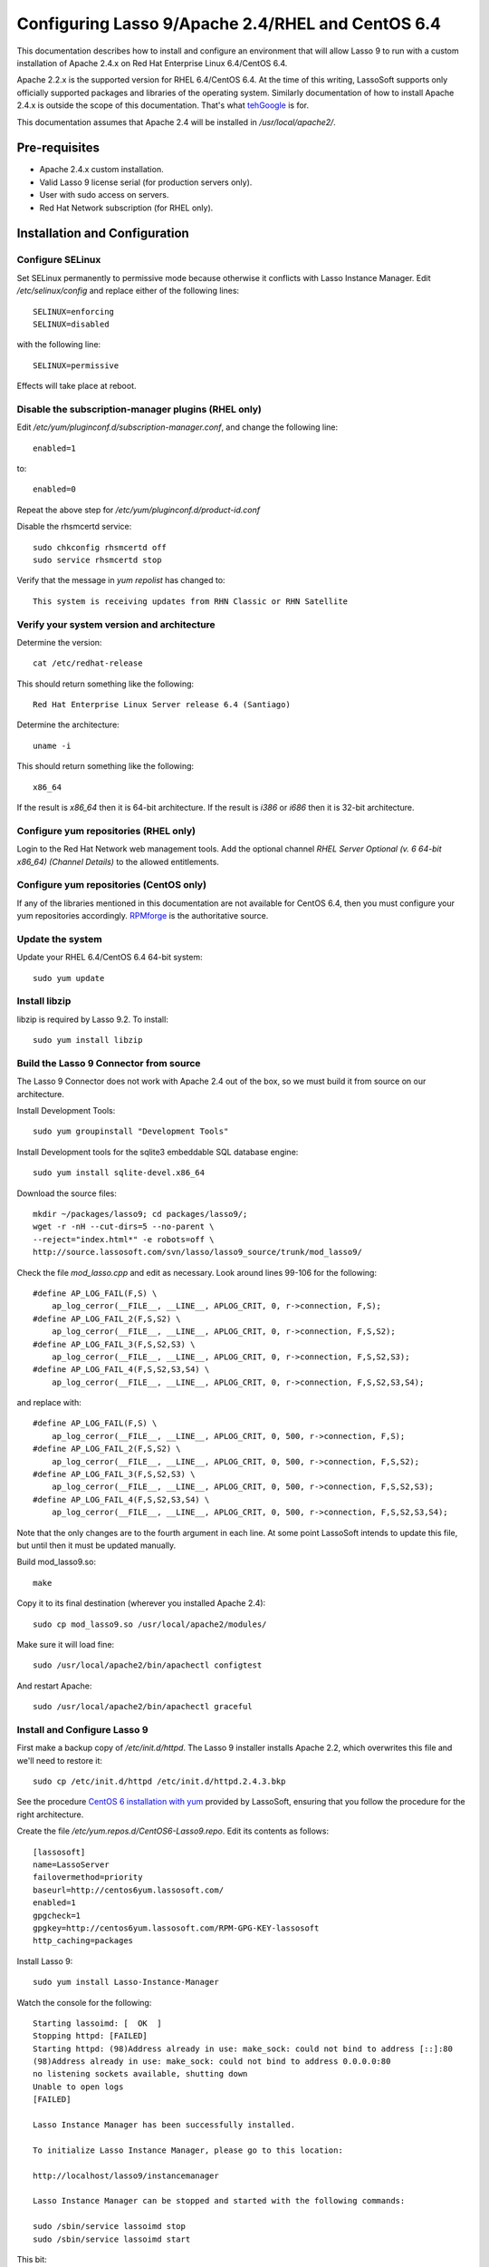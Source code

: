 Configuring Lasso 9/Apache 2.4/RHEL and CentOS 6.4
==================================================

This documentation describes how to install and configure an environment that
will allow Lasso 9 to run with a custom installation of Apache 2.4.x on Red Hat
Enterprise Linux 6.4/CentOS 6.4.

Apache 2.2.x is the supported version for RHEL 6.4/CentOS 6.4.  At the time of
this writing, LassoSoft supports only officially supported packages and
libraries of the operating system.  Similarly documentation of how to install
Apache 2.4.x is outside the scope of this documentation.  That's what `tehGoogle <http://bit.ly/1eeNlxl>`_
is for.

This documentation assumes that Apache 2.4 will be installed in
`/usr/local/apache2/`.

Pre-requisites
--------------
* Apache 2.4.x custom installation.
* Valid Lasso 9 license serial (for production servers only).
* User with sudo access on servers.
* Red Hat Network subscription (for RHEL only).

Installation and Configuration
------------------------------

Configure SELinux
^^^^^^^^^^^^^^^^^
Set SELinux permanently to permissive mode because otherwise it conflicts with
Lasso Instance Manager.  Edit `/etc/selinux/config` and replace either of the
following lines::

    SELINUX=enforcing
    SELINUX=disabled

with the following line::

    SELINUX=permissive

Effects will take place at reboot.

Disable the subscription-manager plugins (RHEL only)
^^^^^^^^^^^^^^^^^^^^^^^^^^^^^^^^^^^^^^^^^^^^^^^^^^^^
Edit `/etc/yum/pluginconf.d/subscription-manager.conf`, and change the
following line::

	enabled=1

to::

	enabled=0

Repeat the above step for `/etc/yum/pluginconf.d/product-id.conf`

Disable the rhsmcertd service::

	sudo chkconfig rhsmcertd off
	sudo service rhsmcertd stop

Verify that the message in `yum repolist` has changed to::

	This system is receiving updates from RHN Classic or RHN Satellite

Verify your system version and architecture
^^^^^^^^^^^^^^^^^^^^^^^^^^^^^^^^^^^^^^^^^^^
Determine the version::

    cat /etc/redhat-release

This should return something like the following::

    Red Hat Enterprise Linux Server release 6.4 (Santiago)

Determine the architecture::

    uname -i

This should return something like the following::

    x86_64

If the result is `x86_64` then it is 64-bit architecture.  If the result is
`i386` or `i686` then it is 32-bit architecture.

Configure yum repositories (RHEL only)
^^^^^^^^^^^^^^^^^^^^^^^^^^^^^^^^^^^^^^
Login to the Red Hat Network web management tools.  Add the optional channel
`RHEL Server Optional (v. 6 64-bit x86_64) (Channel Details)` to the allowed
entitlements.

Configure yum repositories (CentOS only)
^^^^^^^^^^^^^^^^^^^^^^^^^^^^^^^^^^^^^^^^
If any of the libraries mentioned in this documentation are not available for
CentOS 6.4, then you must configure your yum repositories accordingly.
`RPMforge <http://wiki.centos.org/AdditionalResources/Repositories/RPMForge#head-f0c3ecee3dbb407e4eed79a56ec0ae92d1398e01>`_ is the authoritative source.

Update the system
^^^^^^^^^^^^^^^^^
Update your RHEL 6.4/CentOS 6.4 64-bit system::

    sudo yum update

Install libzip
^^^^^^^^^^^^^^
libzip is required by Lasso 9.2.  To install::

    sudo yum install libzip

Build the Lasso 9 Connector from source
^^^^^^^^^^^^^^^^^^^^^^^^^^^^^^^^^^^^^^^

The Lasso 9 Connector does not work with Apache 2.4 out of the box, so we must
build it from source on our architecture.

Install Development Tools::

    sudo yum groupinstall "Development Tools"

Install Development tools for the sqlite3 embeddable SQL database engine::

    sudo yum install sqlite-devel.x86_64

Download the source files::

    mkdir ~/packages/lasso9; cd packages/lasso9/;
    wget -r -nH --cut-dirs=5 --no-parent \
    --reject="index.html*" -e robots=off \
    http://source.lassosoft.com/svn/lasso/lasso9_source/trunk/mod_lasso9/

Check the file `mod_lasso.cpp` and edit as necessary.  Look around lines 99-106
for the following::

    #define AP_LOG_FAIL(F,S) \
        ap_log_cerror(__FILE__, __LINE__, APLOG_CRIT, 0, r->connection, F,S);
    #define AP_LOG_FAIL_2(F,S,S2) \
        ap_log_cerror(__FILE__, __LINE__, APLOG_CRIT, 0, r->connection, F,S,S2);
    #define AP_LOG_FAIL_3(F,S,S2,S3) \
        ap_log_cerror(__FILE__, __LINE__, APLOG_CRIT, 0, r->connection, F,S,S2,S3);
    #define AP_LOG_FAIL_4(F,S,S2,S3,S4) \
        ap_log_cerror(__FILE__, __LINE__, APLOG_CRIT, 0, r->connection, F,S,S2,S3,S4);

and replace with::

    #define AP_LOG_FAIL(F,S) \
        ap_log_cerror(__FILE__, __LINE__, APLOG_CRIT, 0, 500, r->connection, F,S);
    #define AP_LOG_FAIL_2(F,S,S2) \
        ap_log_cerror(__FILE__, __LINE__, APLOG_CRIT, 0, 500, r->connection, F,S,S2);
    #define AP_LOG_FAIL_3(F,S,S2,S3) \
        ap_log_cerror(__FILE__, __LINE__, APLOG_CRIT, 0, 500, r->connection, F,S,S2,S3);
    #define AP_LOG_FAIL_4(F,S,S2,S3,S4) \
        ap_log_cerror(__FILE__, __LINE__, APLOG_CRIT, 0, 500, r->connection, F,S,S2,S3,S4);

Note that the only changes are to the fourth argument in each line.  At some
point LassoSoft intends to update this file, but until then it must be updated
manually.

Build mod_lasso9.so::

    make

Copy it to its final destination (wherever you installed Apache 2.4)::

    sudo cp mod_lasso9.so /usr/local/apache2/modules/

Make sure it will load fine::

    sudo /usr/local/apache2/bin/apachectl configtest

And restart Apache::

    sudo /usr/local/apache2/bin/apachectl graceful

Install and Configure Lasso 9
^^^^^^^^^^^^^^^^^^^^^^^^^^^^^
First make a backup copy of `/etc/init.d/httpd`.  The Lasso 9 installer
installs Apache 2.2, which overwrites this file and we'll need to restore it::

    sudo cp /etc/init.d/httpd /etc/init.d/httpd.2.4.3.bkp

See the procedure `CentOS 6 installation with yum
<http://www.lassosoft.com/Lasso-9-Server-Download>`_ provided by LassoSoft,
ensuring that you follow the procedure for the right architecture.

Create the file `/etc/yum.repos.d/CentOS6-Lasso9.repo`.  Edit its contents as
follows::

    [lassosoft]
    name=LassoServer
    failovermethod=priority
    baseurl=http://centos6yum.lassosoft.com/
    enabled=1
    gpgcheck=1
    gpgkey=http://centos6yum.lassosoft.com/RPM-GPG-KEY-lassosoft
    http_caching=packages

Install Lasso 9::

    sudo yum install Lasso-Instance-Manager

Watch the console for the following::

    Starting lassoimd: [  OK  ]
    Stopping httpd: [FAILED]
    Starting httpd: (98)Address already in use: make_sock: could not bind to address [::]:80
    (98)Address already in use: make_sock: could not bind to address 0.0.0.0:80
    no listening sockets available, shutting down
    Unable to open logs
    [FAILED]

    Lasso Instance Manager has been successfully installed.

    To initialize Lasso Instance Manager, please go to this location:

    http://localhost/lasso9/instancemanager

    Lasso Instance Manager can be stopped and started with the following commands:

    sudo /sbin/service lassoimd stop
    sudo /sbin/service lassoimd start

This bit::

    Stopping httpd: [FAILED]
    Starting httpd: (98)Address already in use: make_sock: could not bind to address [::]:80

shows that the installer was unable to stop and start Apache.  This is because
the Lasso 9 installer installs Apache 2.2.15 instead of using the
custom-installed Apache 2.4.  It also overwrites the file `/etc/init.d/httpd`.

First let's restore the backup::

    sudo cp /etc/init.d/httpd /etc/init.d/httpd.2.2.15.bkp
    sudo cp /etc/init.d/httpd.2.4.3.bkp /etc/init.d/httpd

Next let's copy over the Lasso 9 Apache configuration file and make any
necessary changes to include it::

    sudo cp /etc/httpd/conf.d/mod_lasso9.conf /usr/local/apache2/conf/extra/mod_lasso9.conf

Edit `/usr/local/apache2/conf/httpd.conf` by appending the following include::

    # Include the Lasso 9 config
    Include Include conf/extra/mod_lasso9.conf

Check Apache config::

    sudo /usr/local/apache2/bin/apachectl configtest

And if `Syntax OK`, then restart Apache::

    sudo /usr/local/apache2/bin/apachectl restart

When done, visit `http://localhost/lasso9/instancemanager
<http://localhost/lasso9/instancemanager>`_ (or your server host name) to
complete the installation.  See `Lasso 9 Server Instance Manager
<http://www.lassosoft.com/Lasso-9-Server-Instance-Manager>`_.

Enter a new Administrator username and password, and keep the login in a secure
place.  You will be redirected to the Lasso Instance Manager.

.. image:: images/Lasso_Instance_Manager.png

Click the "developer" button and enter a valid license.  The instance will
restart.  The license should change from `Developer` to the valid license type.

Click the `>` button to visit the Lasso 9 Instance Administration interface or
visit the URL `http://localhost/lasso9/admin/
<http://localhost/lasso9/admin/>`_.  See `Lasso 9 Instance Administration
<http://www.lassosoft.com/Lasso-9-Server-Administration>`_.

Next we need to set up data sources.  Click the tab on the left side, and click
`Datasources`.  You should see a list of Datasource connectors.  We need to set
up connections for each datasource we will use, so click its name.  Click `Add
host`.  Enter the following values::

    Host = <host>
    Port = <port>
    Enabled = Yes
    Username = <username>
    Password = <password>

Click the `Add Host` button.  The user interface is very misleading and it can
sometimes take up to 2 or 3 minutes for a host to be added, especially when
datasources reside on a remote server.  You should see either a javascript
alert if there is a failure, else if successful the page should refresh and
display the host.  Expand the host to show a list of databases.  Repeat for all
hosts.

Complete Apache Configuration
^^^^^^^^^^^^^^^^^^^^^^^^^^^^^
Next let's configure Apache for the environment.  Several configuration options
are possible, including `Configure Lasso 8 and 9 side-by-side on one server
<http://www.lassosoft.com/Configure-Lasso-8-and-9-Side-by-Side>`_.  We'll
keep it simple.

Edit `/usr/local/apache2/conf/httpd.conf` to enable virtual hosts by
uncommenting the Include as follows::

    # Virtual hosts
    Include conf/extra/httpd-vhosts.conf

Edit `/usr/local/apache2/conf/extra/httpd-vhosts.conf` by commenting out the
examples and adding the directives for virtual host configuration::

    #<VirtualHost *:80>
    #    ServerAdmin webmaster@dummy-host.example.com
    #    DocumentRoot "/usr/local/apache2/docs/dummy-host.example.com"
    #    ServerName dummy-host.example.com
    #    ServerAlias www.dummy-host.example.com
    #    ErrorLog "logs/dummy-host.example.com-error_log"
    #    CustomLog "logs/dummy-host.example.com-access_log" common
    #</VirtualHost>
    #
    #<VirtualHost *:80>
    #    ServerAdmin webmaster@dummy-host2.example.com
    #    DocumentRoot "/usr/local/apache2/docs/dummy-host2.example.com"
    #    ServerName dummy-host2.example.com
    #    ErrorLog "logs/dummy-host2.example.com-error_log"
    #    CustomLog "logs/dummy-host2.example.com-access_log" common
    #</VirtualHost>

    <VirtualHost *:80>
        # myserver
        ServerAdmin webmaster@myserver.com
        DocumentRoot "/var/www/html/www.myserver.com"
        ServerName www.myserver.com
        ServerAlias myserver.com
        ErrorLog logs/www.myserver.com-error_log
        CustomLog logs/www.myserver.com-access_log common
        # The following are examples of additional directives
        # DirectoryIndex index.html index.htm index.lasso
        # AddHandler lasso9-handler .html
        # AddHandler lasso9-handler .htm
    </VirtualHost>

Check Apache config::

    sudo /usr/local/apache2/bin/apachectl configtest

And if `Syntax OK`, then restart Apache::

    sudo /usr/local/apache2/bin/apachectl restart

And do the `happy rhino dance <http://www.youtube.com/watch?feature=player_detailpage&v=trgEfSAvRfc&t=29>`_!